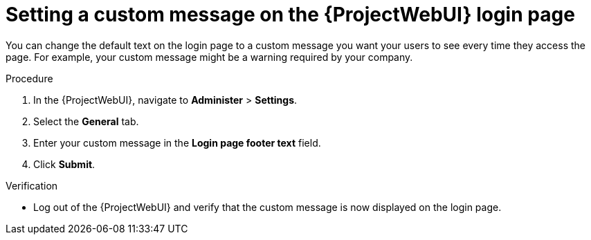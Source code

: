 :_mod-docs-content-type: PROCEDURE

[id="setting-a-custom-message-on-the-web-ui-login-page"]
= Setting a custom message on the {ProjectWebUI} login page

[role="_abstract"]
You can change the default text on the login page to a custom message you want your users to see every time they access the page.
For example, your custom message might be a warning required by your company.

.Procedure
. In the {ProjectWebUI}, navigate to *Administer* > *Settings*.
. Select the *General* tab.
. Enter your custom message in the *Login page footer text* field.
. Click *Submit*.

.Verification
* Log out of the {ProjectWebUI} and verify that the custom message is now displayed on the login page.
